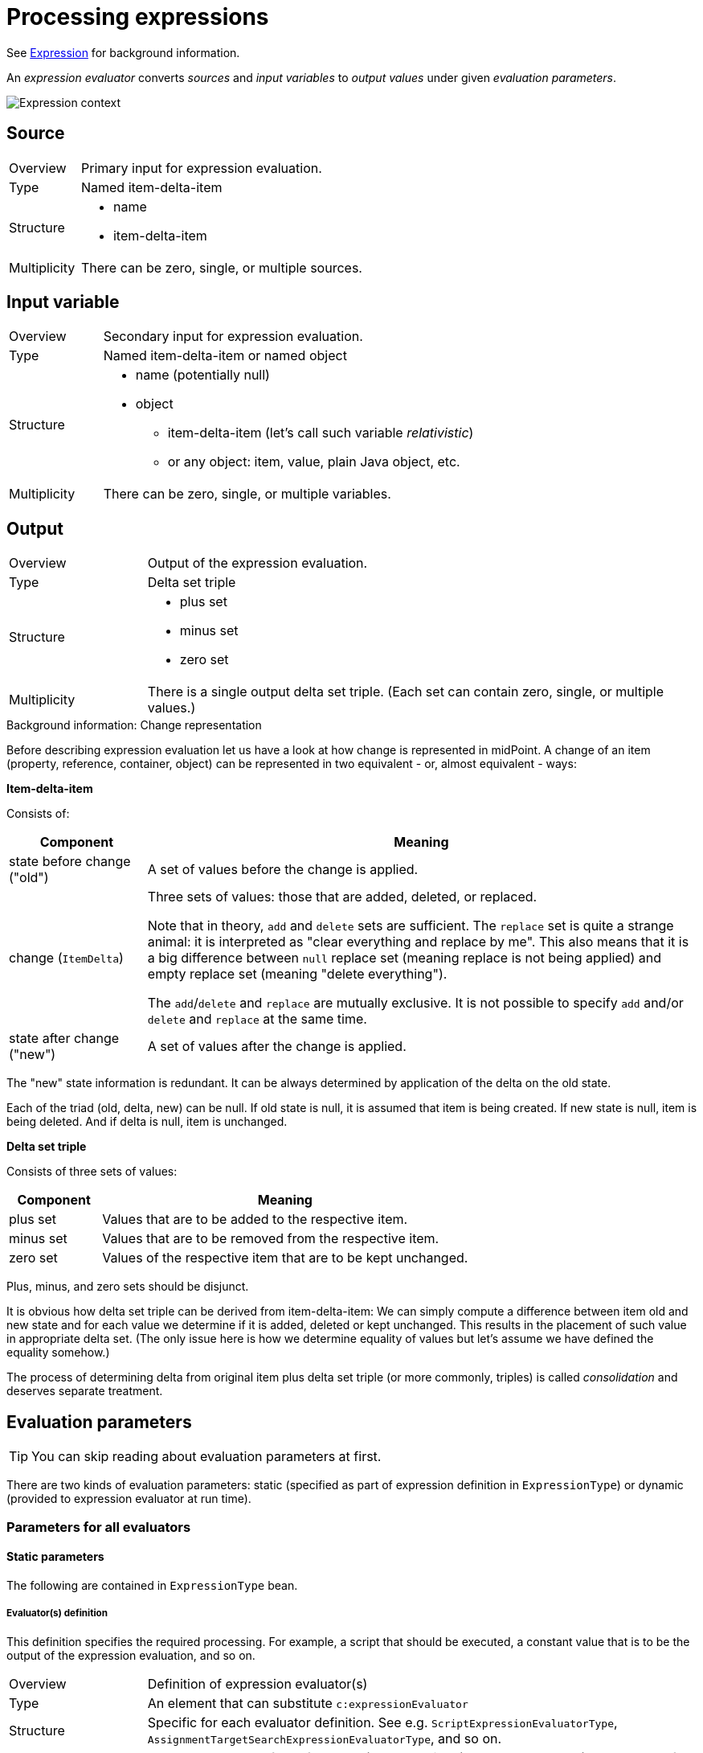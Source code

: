 = Processing expressions

See link:https://wiki.evolveum.com/display/midPoint/Expression[Expression] for background information.

An _expression evaluator_ converts _sources_ and _input variables_ to _output values_ under given _evaluation parameters_.

image::expression context.png["Expression context"]

== Source ==
[cols="2,8a"]
|===
| Overview | Primary input for expression evaluation.
| Type | Named item-delta-item
| Structure |
* name
* item-delta-item
| Multiplicity | There can be zero, single, or multiple sources.
|===

== Input variable ==
[cols="2,8a"]
|===
| Overview | Secondary input for expression evaluation.
| Type | Named item-delta-item or named object
| Structure |
* name (potentially null)
* object
** item-delta-item (let's call such variable _relativistic_)
** or any object: item, value, plain Java object, etc.
| Multiplicity | There can be zero, single, or multiple variables.
|===

== Output ==
[cols="2,8a"]
|===
| Overview | Output of the expression evaluation.
| Type | Delta set triple
| Structure |
* plus set
* minus set
* zero set
| Multiplicity | There is a single output delta set triple. (Each set can contain zero, single, or multiple values.)
|===

.Background information: Change representation
************************************************
Before describing expression evaluation let us have a look at how change is represented in midPoint. A change of an item
(property, reference, container, object) can be represented in two equivalent - or, almost equivalent - ways:

[.underline]*Item-delta-item*

Consists of:

[%header]
[cols="2,8"]
|===
| Component | Meaning
| state before change ("old") | A set of values before the change is applied.
| change (`ItemDelta`) | Three sets of values: those that are added, deleted, or replaced.

Note that in theory,
`add` and `delete` sets are sufficient. The `replace` set is quite a strange animal: it is interpreted as "clear
everything and replace by me". This also means that it is a big difference between `null` replace set (meaning replace
is not being applied) and empty replace set (meaning "delete everything").

The `add`/`delete` and `replace`
are mutually exclusive. It is not possible to specify `add` and/or `delete` and `replace` at the same time.
| state after change ("new") | A set of values after the change is applied.
|===

The "new" state information is redundant. It can be always determined by application of the delta on the old state.

Each of the triad (old, delta, new) can be null. If old state is null, it is assumed that item is being created.
If new state is null, item is being deleted. And if delta is null, item is unchanged.

[.underline]*Delta set triple*

Consists of three sets of values:

[%header]
[cols="2,8"]
|===
| Component | Meaning
| plus set | Values that are to be added to the respective item.
| minus set | Values that are to be removed from the respective item.
| zero set | Values of the respective item that are to be kept unchanged.
|===

Plus, minus, and zero sets should be disjunct.

It is obvious how delta set triple can be derived from item-delta-item: We can simply compute a difference between item old
and new state and for each value we determine if it is added, deleted or kept unchanged. This results in the placement of
such value in appropriate delta set. (The only issue here is how we determine equality of values but let's assume we have
defined the equality somehow.)

The process of determining delta from original item plus delta set triple (or more commonly, triples)
is called _consolidation_ and deserves separate treatment.
************************************************

== Evaluation parameters

TIP: You can skip reading about evaluation parameters at first.

There are two kinds of evaluation parameters: static (specified as part of expression definition in `ExpressionType`)
or dynamic (provided to expression evaluator at run time).

=== Parameters for all evaluators

==== Static parameters
The following are contained in `ExpressionType` bean.

===== Evaluator(s) definition
This definition specifies the required processing. For example, a script that should be executed, a constant value that
is to be the output of the expression evaluation, and so on.

[cols="2,8a"]
|===
| Overview | Definition of expression evaluator(s)
| Type | An element that can substitute `c:expressionEvaluator`
| Structure | Specific for each evaluator definition. See e.g. `ScriptExpressionEvaluatorType`,
`AssignmentTargetSearchExpressionEvaluatorType`, and so on.
| Multiplicity | Exactly one, except for default `asIs` (can be omitted) or `value` evaluator (can be more of them).
|===

===== Other parameters

[%header]
[cols="2,8a"]
|===
| Parameter | Meaning
| `allowEmptyValues` | TODO
| `queryInterpretationOfNoValue` | TODO
| `returnMultiplicity` (`single` or `multi`) | TODO
| `variable` (multi)
| Additional variables that will be available to expression evaluator. These can obtain either:

* constant string value,
* constant object value (specified by providing object reference, currently limited to type+OID only),
* path (referencing an item in an existing variable or source).
|===

===== Auxiliary and unused parameters
Just for completeness let's mention here parameters that have no effect on the computation at this
level of abstraction or are not implemented at all.

[%header]
[cols="2,8a"]
|===
| Parameter | Meaning
| `runAsRef` | Under what principal should the expression be evaluated.
| `stringFilter` | Unused.
| `parameter` and `returnType` | Currently not used for evaluation in most cases. Their use is currently
limited to custom function libraries.
| `extension` | Currently not used.
| `trace` | Records evaluation information to the log.
| `name`, `description`, `documentation` | For documentation purposes.
|===

===== Dynamic (run-time) evaluation parameters

NOTE: The following parameters are formally available to all evaluators but in fact interpreted only for value-transformation ones.

[%header]
[cols="2,8"]
|===
| Parameter | Meaning
| skipEvaluationPlus | Should we skip evaluation for values that would go to "plus" output set?
| skipEvaluationMinus | Should we skip evaluation for values that would go to "minus" output set?
|===

=== Parameters for value-transformation evaluators

These parameters are statically defined in `TransformExpressionEvaluatorType`. Their meaning is to be understood
in the context of value-transformation evaluation algorithm.

[%header]
[cols="2,8"]
|===
| Parameter | Meaning
| relativityMode | Selects between absolute and relative ("combinatorial") mode of evaluation.
| includeNullInputs | Whether null inputs should be taken into account. TODO
| condition | Whether to even start evaluation for a given value combination. (Currently ignored for absolute evaluation mode.)
|===

== Evaluators ==
Currently, supported evaluators are:
[%header]
[cols="10,20,5,50"]
|===
| Evaluator | Implementation | Type | Description

| `value` | `LiteralExpressionEvaluator` | Z |
Returns zero set with literal value (values) specified in the evaluator. Plus and minus sets are empty.

| `path` | `PathExpressionEvaluator` | D |
Returns delta set triple derived from specified source (or default source) by resolving specified path.

| `asIs` | `AsIsExpressionEvaluator` | D |
Returns delta set triple of the default source. (The same behavior as `path` with empty path.)

| `const` | `ConstExpressionEvaluator` | Z |
Returns zero set with a single value obtained by resolving given link:https://wiki.evolveum.com/display/midPoint/Constants[constant].
Currently limited to single-valued string constants. Plus and minus sets are empty.

| `script` | `ScriptExpressionEvaluator` | VT |
Executes specified script written e.g. in Groovy, JavaScript, Python, etc. Velocity template language is supported as well.

| `assignmentTargetSearch` | `AssignmentTargetSearchExpressionEvaluator` | VT |
Creates an assignment (or assignments) based on specified conditions for the assignment target. Can create target objects on demand.

| `associationTargetSearch` | AssociationTargetSearchExpressionEvaluator | VT |
Creates an association (or associations) based on specified condition for the associated object.

| `referenceSearch` | `ReferenceSearchExpressionEvaluator` | VT |
Creates a generic reference (or references) based on specified condition for the referenced object. (It seems to be not much used.)

| `associationFromLink` | `AssociationFromLinkExpressionEvaluator` | Z |
Creates an association (or associations) based on projections of given role. I.e. a role has projection (e.g. group), and it also
induces a construction of a user account. Using this expression evaluator the account can obtain groups that are projections of
that particular role. To be used in induced constructions only i.e. not in mappings! Puts all the values into zero set.
Plus and minus sets are empty.

| `generate` | `GenerateExpressionEvaluator` | Z |
Generates a string value based on given value policy. Puts it into zero set. Plus and minus sets are empty.

| `function` | `FunctionExpressionEvaluator` | Z/D |
Calls specified custom function expression. It is something like a macro: Arguments for the function call (expressions themselves)
are evaluated into delta set triples. Non-negative values from these triples become additional (zero-only) sources for the
function expression. (This is a bit questionable.) Then the function expression is evaluated and the output triple is returned
as an output triple for the whole function expression evaluation.

| `sequentialValue` | `SequentialValueExpressionEvaluator` | Z |
Returns current value of a given sequence object. The value is returned in the zero set. Plus and minus sets are empty.
The value for a given sequence OID is stored in the model context, so it is returned each time this evaluator (with given
sequence OID) is invoked.

| `proportional` | `ProportionalExpressionEvaluator` | Z |
Experimental evaluator to be used in dashboards, maybe reports. Formats number of actual items compared with the number
of all items using specified style (percentage, "x of y", "x/y", etc). Produces single string value in the zero set.
Plus and minus sets are empty.
|===

Evaluator types regarding value relativity:
[%header]
[cols="1,10"]
|===
| Type | Meaning
| Z | Non-relativistic evaluator. All values are returned in the zero set. Plus and minus sets are empty.
| D | Direct mapping of plus/minus/zero sets from sources to outputs, with no specific treatment.
The `path` and `asIs` evaluators derive plus/minus/zero values directly from plus/minus/zero values
of a selected source. Categorization of `function` evaluator is not quite clear.
| VT | Value-transforming evaluator. See below.
|===
== Evaluation algorithms ==
Algorithms for `Z` (non-relativistic) and `D` (direct delta set mapping) are specific for individual evaluators.
They are sketched out in the table above. (And could be described in more details, if needed.)

What is interesting is the value-transformation algorithm used for `script` evaluator and "object search" ones
(`assignmentTargetSearch`, `associationTargetSearch` and `referenceSearch`).

=== Value-transformation algorithm ===
Let us describe value-transformation algorithm here. We will use `script` evaluator as an example.

Typical script evaluator configuration looks like this:

```
<script>
    <code>givenName + ' ' + familyName</code>
</script>
```

The interpretation is quite obvious: The evaluator expects two sources (let's forget about variables for the moment) -
`givenName` and `familyName`. The output of the evaluator is a concatenation of the two, probably to be stored in
the `fullName` property.

For instance, if the source values would be `Jack` and `Sparrow`, the result would be:

[cols="2,6"]
|===
2+| Sources
| givenName | `"Jack"`
| familyName | `"Sparrow"`
2+| Output
| fullName | `"Jack Sparrow"`
|===

==== Absolute vs. relative evaluation mode ====

Now let's take less obvious - although a bit artificial - example:

```
<script>
    <code>
        String.valueOf(organization)
    </code>
</script>
```

This evaluator expects `organization` source and provides its string representation. The organization is multi-valued
property, though. So what should the script expect to receive in the `organization` variable?

It depends. The script can be evaluated in one of two modes. The nomenclature is not stable yet, but let's call these modes
_absolute_ and _relative_. These are the values of `relativityMode` evaluation parameter.

Absolute evaluation mode provides all the values of all sources to the script _at once_. So, in this case, the script
should expect that `organization` will be a collection of values e.g. `org1`, `org2`, `org3`. It will then provide a result
of `"[org1, org2, org3]"` (if the collection was a list that is currently the case).

Relative evaluation mode provides the values of the sources to the script _one after another_. In this case the script would
be invoked three times, once for `org1`, then for `org2` and `org3`, respectively. The output would be a set of values
consisting of strings `"org1"`, `"org2"`, and `"org3"`.

[cols="2,6"]
|===
2+| Sources
| organization | `"org1"`, `"org2"`, `"org3"`
2+| Output
| (in absolute mode) | `"[org1, org2, org3]"`
| (in relative mode) | `"org1"`, `"org2"`, `"org3"`
|===

NOTE: The concept of relative and absolute evaluation is described (in more user-oriented way) also in
link:https://wiki.evolveum.com/display/midPoint/Mapping#Mapping-HandlingMultipleValues[Handling Multiple Values]
and link:https://wiki.evolveum.com/display/midPoint/Mapping#Mapping-AbsoluteScriptEvaluationMode[Absolute Script Evaluation Mode]
sections on Mapping wiki page.

What if there are more than one source?

In the absolute mode the situation is the same as in single-source case. The script simply gets individual sources as
collection-typed variables. However, in the relative mode the script will be invoked once for each _combination_ of values
from individual sources. For example, if we have a script like this:

```
<script>
    <code>
        String.valueOf(organization) + ':' + String.valueOf(organizationalUnit)
    </code>
</script>
```

and the source values are `ACME` and `Example` for `organization` and `Sales` and `Engineering` for `organizationalUnit` then
the output will be:

[cols="2,6"]
|===
2+| Sources
| organization | `"ACME"`, `"Example"`
| organizationalUnit | `"Sales"`, `"Engineering"`
2+| Output
| (in absolute mode) | `"[ACME, Example]:[Sales, Engineering]"`
| (in relative mode) | `"ACME:Sales"`, `"ACME:Engineering"`, `"Example:Sales"`, `"Example:Engineering"`
|===

You can check for yourself using the following setup in the Mapping playground (requires enabling experimental features for GUI):

Mapping:
```
<mapping>
	<source>
		<path>organization</path>
	</source>
	<source>
		<path>organizationalUnit</path>
	</source>
	<expression>
		<script>
		   <relativityMode>relative</relativityMode>
			<code>
				String.valueOf(organization) + ':' + String.valueOf(organizationalUnit)
			</code>
		</script>
	</expression>
	<target>
		<path>description</path> <!-- ignoring the fact that description is single-valued -->
	</target>
</mapping>
```

Mapping request:
```
<mappingExecutionRequest>
	<sourceContext>
		<user>
			<organization>ACME</organization>
			<organization>Example</organization>
			<organizationalUnit>Sales</organizationalUnit>
			<organizationalUnit>Engineering</organizationalUnit>
		</user>
	</sourceContext>
</mappingExecutionRequest>
```

==== And now for some relativity ====

Things look great. Remember, though, that evaluation source is _not_ a simple set of values. It is item-delta-item,
i.e. old value, delta, and the new value. And the output is delta set triple (plus, minus, zero).

For example, in the following situation, what should be the output in absolute mode? And in relative mode?

[cols="2,8"]
|===
2+| Sources (item-delta-item)
| organization | `"ACME"`, `"Example"` -> `"ACME"`, `"ExAmPLE"`
| organizationalUnit | `"Sales"`, `"Engineering"` -> `"Management"`, `"Engineering"`
2+| Output delta set triple
| (in absolute mode) | plus: `?`, minus: `?`, zero: `?`
| (in relative mode) | plus: `?`, minus: `?`, zero: `?`
|===

Or, to begin with something simpler:

[cols="2,8"]
|===
2+| Sources (item-delta-item)
| givenName | `"Jack"` -> `"JACK"`
| familyName | `"Sparrow"`
2+| Output delta set triple
| fullName | plus: `?`, minus: `?`, zero: `?`
|===

[cols="2,8"]
|===
2+| Sources (item-delta-item)
| organization | `"org1"`, `"org2"`, `"org3"` -> `"org1"`, `"org2"`
2+| Output delta set triple
| (in absolute mode) | plus: `?`, minus: `?`, zero: `?`
| (in relative mode) | plus: `?`, minus: `?`, zero: `?`
|===

Fortunately, the idea of output delta set triple computation is quite simple:

1. We assume that target item (i.e. item that will contain result of the computation) in "old" state has
values corresponding to sources in their "old" state. (That might or might not be true. But it's a reasonable
assumption we work with.)

2. Therefore, the output delta set triple should be such that

 * assuming the target item contains values corresponding to sources in their "old" state,
 * after the application of output delta set triple to the target item it will contain values corresponding
to sources in their "new" state.

.(Pseudo-)mathematical window
************************************************
Can we define the output delta set triple computation in a more formal way? Probably we can.

[.underline]*Part 1: Sources*

1. Let we have n sources numbered 1, 2, ..., n.
2. Each source can provide values of a given type. Let D~1~, D~2~, ..., D~n~ be domains for individual
values for sources 1, 2, ..., n, respectively.
3. Because each source can have multiple values of given type, the domains for sources 1, 2, ..., n are
power sets (sets of sets) of D~1~, D~2~, ..., D~n~, respectively, denoted as P(D~1~), P(D~2~), ..., P(D~n~).
4. And because each source has two states: old and new, the complete specification of input states
can be denoted as P(D~1~) x P(D~1~), P(D~2~) x P(D~2~), ..., P(D~n~) x P(D~n~).

[.underline]*Part 2: Output*

1. Let R be the domain for individual values of the target (output) item, i.e. _evaluator range_.
2. P\(R) is the power set of the evaluator range: all sets of individual values of the target item.
3. P\(R) x P\(R) x P\(R) is the set of all possible delta set triples (plus, minus, zero sets of values).

[.underline]*Part 3: Transformation function*

|===
|
T: P(D~1~) x P(D~2~) x ... x P(D~n~) -> P\(R)
|===

is the transformation function that maps sets of source values to a set of output values (no deltas yet).

[.underline]*Part 4: Delta-aware transformation function*

Then the "delta-aware" transformation T~rel~ i.e.:

|===
|
T~rel~ : P(D~1~) x P(D~1~) x P(D~2~) x P(D~2~) x ... x P(D~n~) x P(D~n~) -> P\(R) x P\(R) x P\(R)
|===
(in human words, a transformation function that maps couples (old, new) of sets of source values
to the output delta set triple)

can be defined in this way:

* let S~1~ &#x2286; D~1~, S~2~ &#x2286; D~2~, ..., S~n~ &#x2286; D~n~ be sets of old values
of sources 1, 2, ..., n, respectively;
* let S~1~' &#x2286; D~1~, S~2~' &#x2286; D~2~, ..., S~n~' &#x2286; D~n~ be sets of new values
of sources 1, 2, ..., n, respectively;
* let O &#x2286; R is the set of output values for the "old" state, i.e. O = T(S~1~, S~2~, ..., S~n~);
* let O' &#x2286; R is the set of output values for the "new" state, i.e. O' = T(S~1~', S~2~', ..., S~n~');
* let (O~plus~ &#x2286; R, O~minus~ &#x2286; R, O~zero~ &#x2286; R) be resulting delta set triple.

Then

|===
|
T~rel~ (S~1~, S~1~', S~2~, S~2~', ..., S~n~, S~n~') = (O~plus~, O~minus~, O~zero~)
|===

if and only if:

* O~plus~ = O' - O
* O~minus~ = O - O'
* O~zero~ = O &#x2229; O'

Note that this description ignores the existence of variables. It is rather complicated even without them.
If you're interested how variables are treated, please see implementation description below.
************************************************

Knowing this, the expected output for the above scenarios is quite straightforward:

[cols="2,8a"]
|===
2+| Sources (item-delta-item)
| givenName | `"Jack"` -> `"JACK"`
| familyName | `"Sparrow"`
2+| Output delta set triple computation
| Output in old state | `"Jack Sparrow"`
| Output in new state | `"JACK Sparrow"`
| The difference |
* plus: `"JACK Sparrow"`
* minus: `"Jack Sparrow"`
* zero: nothing
|===

[cols="2,8a"]
|===
2+| Sources (item-delta-item)
| organization | `"org1"`, `"org2"`, `"org3"` -> `"org1"`, `"org2"`
2+| Output delta set triple computation (absolute mode)
| Output in old state | `"[org1, org2, org3]"`
| Output in new state | `"[org1, org2]"`
| The difference |
* plus: `"[org1, org2]"`
* minus: `"[org1, org2, org3]"`
* zero: nothing
2+| Output delta set triple computation (relative mode)
| Output in old state | `"org1"`, `"org2"`, `"org3"`
| Output in new state | `"org1"`, `"org2"`
| The difference |
* plus: nothing
* minus: `"org3"`
* zero: `"org1"`, `"org2"`
|===

[cols="2,6a"]
|===
2+| Sources (item-delta-item)
| organization | `"ACME"`, `"Example"` -> `"ACME"`, `"ExAmPLE"`
| organizationalUnit | `"Sales"`, `"Engineering"` -> `"Management"`, `"Engineering"`
2+| Output delta set triple computation (absolute mode)
| Output in old state | `"[ACME, Example]:[Sales, Engineering]"`
| Output in new state | `"[ACME, ExAmPLE]:[Management, Engineering]"`
| The difference |
* plus: `"[ACME, ExAmPLE]:[Management, Engineering]"`
* minus: `"[ACME, Example]:[Sales, Engineering]"`
* zero: nothing
2+| Output delta set triple computation (relative mode)
| Output in old state |
* `"ACME:Sales"`
* `"ACME:Engineering"`
* `"Example:Sales"`
* `"Example:Engineering"`
| Output in new state |
* `"ACME:Management"`
* `"ACME:Engineering"`
* `"ExAmPLE:Management"`
* `"ExAmPLE:Engineering"`
| The difference |
* plus: `"ACME:Management"`, `"ExAmPLE:Management"`, `"ExAmPLE:Engineering"`
* minus: `"ACME:Sales"`, `"Example:Sales"`, `"Example:Engineering"`
* zero: `"ACME:Engineering"`
|===

NOTE: For a discussion of relativity in evaluation (again, from more user-oriented point of view) see
link:https://wiki.evolveum.com/display/midPoint/Mapping#Mapping-Relativity[Relativity] section on Mapping wiki page.

==== Implementation information ====

The implementation for absolute mode follows the specification quite closely.

1. First, it determines whether we need to evaluate both old and new modes: it looks if any of the sources or variables contain
a delta.
2. If there is no delta, the computation of `O'` is carried out for new state and results are put into `O~zero~`. (See maths window above.)
3. If there is a delta, the computation of both `O` and `O'` is carried out, and the delta set is computed according to the spec:
* O~plus~ = O' - O
* O~minus~ = O - O'
* O~zero~ = O &#x2229; O'

The absolute mode computation is invoked if `relativityMode` is `absolute` or if there are no sources.

The implementation for relative mode works currently like this.

NOTE: It can be (and probably will be) slightly simplified.

1. *Compute sourceTripleList.* Transform sources into source value triples i.e. plus/minus/zero. (There is a special treatment
of null values - TODO.) Put source triples into a list, in the same order as the sources have.
2. *Compute sourceValuesList.* For each source triple, compute the union of plus, minus, zero sets. If the result is an
empty set, add null value. Put such value sets into a list, in the same order as the sources (and source triples) have.
3. Process all combinations of values from individual sources.

Combination processing looks like this:

1. Take Carthesian product of all values in all `n` members of sourceValueList. So, gradually process `n`-tuples of
(v~1~, v~2~, ..., v~n~) where v~1~ is a value from source 1, v~2~ is a value from source 2, ..., v~n~ is a value from source n.
2. For each such tuple:
** Skip if all the values in tuple are null and includeNullInputs is false. (TODO - this requires some comment.)
** Put values from the tuple (i.e. mix of added/deleted/unchanged values from sources 1..n) into the variables
we are preparing for the evaluation of the condition and of the transformational function.
** While doing that, determine if we have (in the tuple):
*** any value from any of the plus source sets (`hasPlus`),
*** any value from any of the minus source sets that is not in the plus set (`hasMinus`),
*** any value from any of the zero source sets that is not in the plus nor minus set (`hasZero`).
** Check if we can accept the tuple for further processing:

[%header]
[cols="1,1,1,1,2,5"]
|===
| hasPlus | hasMinus | skipEvaluationPlus | skipEvaluationMinus | Result | Comment
| true | true | * | * | skip | There's no point in evaluating combination of values some of which are being added and some of which are being deleted.
| true | * | true | * | skip | The results will end up in the plus set and skipEvaluationPlus is true, therefore we can skip the computation.
| * | true | * | true | skip | The results will end up in the minus set and skipEvaluationMinus is true, therefore we can skip the computation.
| * | * | * | * | proceed | Let us compute value for this value tuple.
|===

If the tuple can be accepted, then we determine the source state for relativistic input variables (not sources!)
(old/new) and the target set for the output values:

[%header]
|===
| hasPlus | hasMinus | Source for relativistic input variables | Target set for output values
| true | * | new | plus
| false | true | old | minus
| false | false | new | zero
|===

Then we add variables from input variables to the variables being prepared for the invocation of the condition
and of the transformational function. For relational variables we use old/new versions, as computed above.
For non-relational variables we use the value as is.

Then, we transform the tuple (i.e. compute output values):

* If condition is present, we first evaluate the condition (on prepared variables). If it evaluates to false, the result of the transformation is considered to be an empty set.
* If condition is non-present or true, we transform the tuple by calling the transformational function (on prepared variables).

And finally, we put the result of the transformation (zero, one, or more values) to the appropriate target set (plus, minus, zero).

[NOTE]
=====================================================================
This algorithm has a disadvantage that it computes union of the source values and then tries to backwardly determine `hasPlus`,
`hasMinus`, `hasZero` flags by comparing them. This can probably bring some issues when metadata processing comes into play. And
it is unnecessarily complex. Slight simplification of the algorithm is being prepared. It will be basically the same but we'll
try to avoid value comparisons.

The idea:

* O~plus~ = results of transforming combinations of values from non-negative source values sets except for all-zero sourced values
* O~minus~ = results of transforming combinations of values from non-positive source values sets except for all-zero sourced values
* O~zero~ = results of transforming combinations of values from zero source values sets

////
TODO
For our example:

[cols="2,6a"]
|===
2+| Input
| organization | `"ACME"`, `"Example"` -> `"ACME"`, `"ExAmPLE"`

* plus: `"ExAmPLE"`
* minus: `"Example"`
* zero: `"ACME"`
| organizationalUnit | `"Sales"`, `"Engineering"` -> `"Management"`, `"Engineering"`

* plus: `"Management"`
* minus: `"Sales"`
* zero: `"Engineering"`

2+| Output delta set triple computation (relative mode)
| O~plus~ | Combination of non-negative source value sets:

* `"ExAmPLE"`, `"ACME"` x `"Management"`, `"Engineering"`
* resulting in `"ExAmPLE:Management"`, `"ExAmPLE:Engineering"`, `"ACME:Management"`, `"ACME:Engineering"`

* plus: `"ACME:Management"`, `"ExAmPLE:Management"`, `"ExAmPLE:Engineering"`
* minus: `"ACME:Sales"`, `"Example:Sales"`, `"Example:Engineering"`
* zero: `"ACME:Engineering"`
| The difference |
* plus: `"ACME:Management"`, `"ExAmPLE:Management"`, `"ExAmPLE:Engineering"`
* minus: `"ACME:Sales"`, `"Example:Sales"`, `"Example:Engineering"`
* zero: `"ACME:Engineering"`
|===
////

=====================================================================